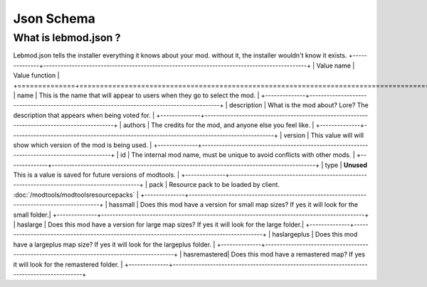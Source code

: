 Json Schema
===========================
.. meta::
   :description lang=en: All about lebmod.json


What is lebmod.json ?
-----------
Lebmod.json tells the installer everything it knows about your mod.
without it, the installer wouldn't know it exists.
+--------------+--------------------------------------------------------------------------------------------+
| Value name   | Value function                                                                             |
+==============+============================================================================================+
| name         | This is the name that will appear to users when they go to select the mod.                 |
+--------------+--------------------------------------------------------------------------------------------+
| description  | What is the mod about? Lore? The description that appears when being voted for.            |
+--------------+--------------------------------------------------------------------------------------------+
| authors      | The credits for the mod, and anyone else you feel like.                                    |
+--------------+--------------------------------------------------------------------------------------------+
| version      | This value will will show which version of the mod is being used.                          |
+--------------+--------------------------------------------------------------------------------------------+
| id           | The internal mod name, must be unique to avoid conflicts with other mods.                  |
+--------------+--------------------------------------------------------------------------------------------+
| type         | **Unused** This is a value is saved for future versions of modtools.                       |
+--------------+--------------------------------------------------------------------------------------------+
| pack         | Resource pack to be loaded by client. :doc:`/modtools/modtoolsresourcepacks`               |
+--------------+--------------------------------------------------------------------------------------------+
| hassmall     | Does this mod have a version for small map sizes? If yes it will look for the small folder.|
+--------------+--------------------------------------------------------------------------------------------+
| haslarge     | Does this mod have a version for large map sizes? If yes it will look for the large folder.|
+--------------+--------------------------------------------------------------------------------------------+
| haslargeplus | Does this mod have a largeplus map size? If yes it will look for the largeplus folder.     |
+--------------+--------------------------------------------------------------------------------------------+
| hasremastered| Does this mod have a remastered map? If yes it will look for the remastered folder.        |
+--------------+--------------------------------------------------------------------------------------------+
